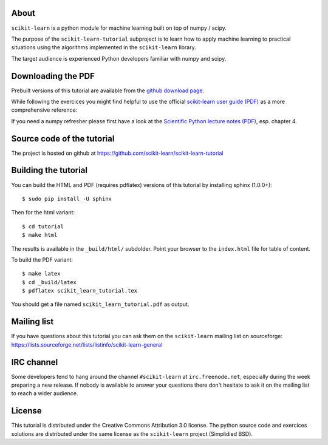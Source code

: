 .. -*- mode: rst -*-

About
=====

``scikit-learn`` is a python module for machine learning built on
top of numpy / scipy.

The purpose of the ``scikit-learn-tutorial`` subproject is to learn
how to apply machine learning to practical situations using the
algorithms implemented in the ``scikit-learn`` library.

The target audience is experienced Python developers familiar with
numpy and scipy.


Downloading the PDF
===================

Prebuilt versions of this tutorial are available from the `github download
page`_.

While following the exercices you might find helpful to use the official
`scikit-learn user guide (PDF)`_ as a more comprehensive reference::

If you need a numpy refresher please first have a look at the
`Scientific Python lecture notes (PDF)`_, esp. chapter 4.

.. _`github download page`: https://github.com/scikit-learn/scikit-learn-tutorial/archives/master
.. _`scikit-learn User Guide (PDF)`: http://downloads.sourceforge.net/project/scikit-learn/documentation/user_guide-0.7.pdf
.. _`Scientific Python lecture notes (PDF)`: http://scipy-lectures.github.com/_downloads/PythonScientific.pdf


Source code of the tutorial
===========================

The project is hosted on github at https://github.com/scikit-learn/scikit-learn-tutorial


Building the tutorial
=====================

You can build the HTML and PDF (requires pdflatex) versions of this
tutorial by installing sphinx (1.0.0+)::

  $ sudo pip install -U sphinx

Then for the html variant::

  $ cd tutorial
  $ make html

The results is available in the ``_build/html/`` subdolder. Point your browser
to the ``index.html`` file for table of content.

To build the PDF variant::

  $ make latex
  $ cd _build/latex
  $ pdflatex scikit_learn_tutorial.tex

You should get a file named ``scikit_learn_tutorial.pdf`` as output.


Mailing list
============

If you have questions about this tutorial you can ask them on the
``scikit-learn`` mailing list on sourceforge:
https://lists.sourceforge.net/lists/listinfo/scikit-learn-general


IRC channel
===========

Some developers tend to hang around the channel ``#scikit-learn``
at ``irc.freenode.net``, especially during the week preparing a new
release. If nobody is available to answer your questions there don't
hesitate to ask it on the mailing list to reach a wider audience.


License
=======

This tutorial is distributed under the Creative Commons Attribution
3.0 license. The python source code and exercices solutions are
distributed under the same license as the ``scikit-learn`` project
(Simplidied BSD).

